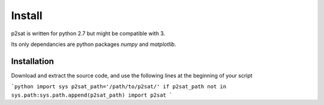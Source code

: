 =======
Install
=======

p2sat is written for python 2.7 but might be compatible with 3.

Its only dependancies are python packages `numpy` and `matplotlib`.

Installation
============

Download and extract the source code, and use the following lines at the beginning of your script

```python
import sys
p2sat_path='/path/to/p2sat/'
if p2sat_path not in sys.path:sys.path.append(p2sat_path)
import p2sat
```
